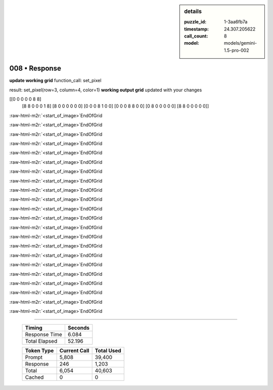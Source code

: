 .. sidebar:: details

   :puzzle_id: 1-3aa6fb7a
   :timestamp: 24.307.205622
   :call_count: 8
   :model: models/gemini-1.5-pro-002

008 • Response
==============

.. role:: raw-html-m2r(raw)
   :format: html


**update working grid**
function_call:
set_pixel

result:
set_pixel(row=3, column=4, color=1)
**working output grid**
updated with your changes

[[0 0 0 0 0 8 8]
 [8 8 0 0 0 1 8]
 [8 0 0 0 0 0 0]
 [0 0 0 8 1 0 0]
 [0 0 0 8 8 0 0]
 [0 8 0 0 0 0 0]
 [8 8 0 0 0 0 0]]

:raw-html-m2r:`<start_of_image>`\ EndOfGrid

:raw-html-m2r:`<start_of_image>`\ EndOfGrid

:raw-html-m2r:`<start_of_image>`\ EndOfGrid

:raw-html-m2r:`<start_of_image>`\ EndOfGrid

:raw-html-m2r:`<start_of_image>`\ EndOfGrid

:raw-html-m2r:`<start_of_image>`\ EndOfGrid

:raw-html-m2r:`<start_of_image>`\ EndOfGrid

:raw-html-m2r:`<start_of_image>`\ EndOfGrid

:raw-html-m2r:`<start_of_image>`\ EndOfGrid

:raw-html-m2r:`<start_of_image>`\ EndOfGrid

:raw-html-m2r:`<start_of_image>`\ EndOfGrid

:raw-html-m2r:`<start_of_image>`\ EndOfGrid

:raw-html-m2r:`<start_of_image>`\ EndOfGrid

:raw-html-m2r:`<start_of_image>`\ EndOfGrid

:raw-html-m2r:`<start_of_image>`\ EndOfGrid

:raw-html-m2r:`<start_of_image>`\ EndOfGrid

:raw-html-m2r:`<start_of_image>`\ EndOfGrid

:raw-html-m2r:`<start_of_image>`\ EndOfGrid

:raw-html-m2r:`<start_of_image>`\ EndOfGrid

:raw-html-m2r:`<start_of_image>`\ EndOfGrid

:raw-html-m2r:`<start_of_image>`\ EndOfGrid

:raw-html-m2r:`<start_of_image>`\ EndOfGrid



.. seealso::

   - :doc:`008-history`
   - :doc:`008-prompt`



====

   +----------------+--------------+
   | Timing         |      Seconds |
   +================+==============+
   | Response Time  |        6.084 |
   +----------------+--------------+
   | Total Elapsed  |       52.196 |
   +----------------+--------------+



   +----------------+--------------+-------------+
   | Token Type     | Current Call |  Total Used |
   +================+==============+=============+
   | Prompt         |        5,808 |      39,400 |
   +----------------+--------------+-------------+
   | Response       |          246 |       1,203 |
   +----------------+--------------+-------------+
   | Total          |        6,054 |      40,603 |
   +----------------+--------------+-------------+
   | Cached         |            0 |           0 |
   +----------------+--------------+-------------+

